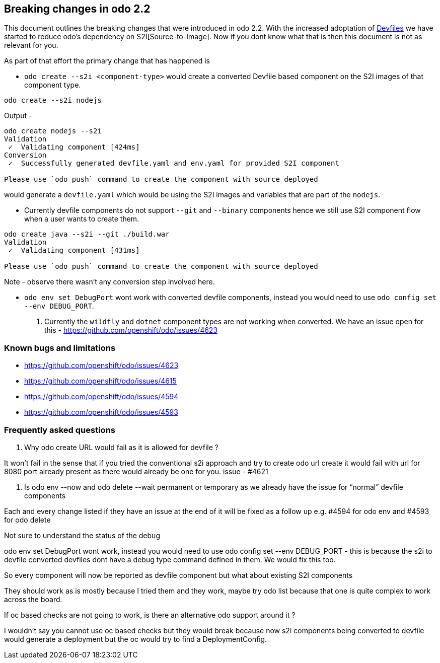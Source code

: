 == Breaking changes in odo 2.2

This document outlines the breaking changes that were introduced in odo 2.2.
With the increased adoptation of https://devfile.github.io/[Devfiles] we have started to reduce odo's dependency on S2I[Source-to-Image]. Now if you dont know what that is then this document is not as relevant for you.

As part of that effort the primary change that has happened is 

* `odo create --s2i <component-type>` would create a converted Devfile based component on the S2I images of that component type.

[source,sh]
----
odo create --s2i nodejs
----

Output - 

[source,sh]
----
odo create nodejs --s2i
Validation
 ✓  Validating component [424ms]
Conversion
 ✓  Successfully generated devfile.yaml and env.yaml for provided S2I component

Please use `odo push` command to create the component with source deployed
----

would generate a `devfile.yaml` which would be using the S2I images and variables that are part of the `nodejs`.

* Currently devfile components do not support `--git` and `--binary` components hence we still use S2I component flow when a user wants to create them.

[source,sh]
----
odo create java --s2i --git ./build.war
Validation
 ✓  Validating component [431ms]

Please use `odo push` command to create the component with source deployed
----
Note - observe there wasn't any conversion step involved here.

* `odo env set DebugPort` wont work with converted devfile components, instead you would need to use `odo config set --env DEBUG_PORT`.

. Currently the `wildfly` and `dotnet` component types are not working when converted. We have an issue open for this - https://github.com/openshift/odo/issues/4623 

=== Known bugs and limitations

* https://github.com/openshift/odo/issues/4623
* https://github.com/openshift/odo/issues/4615
* https://github.com/openshift/odo/issues/4594
* https://github.com/openshift/odo/issues/4593


=== Frequently asked questions

. Why odo create URL would fail as it is allowed for devfile ?

It won’t fail in the sense that if you tried the conventional s2i approach and try to create odo url create it would fail with url for 8080 port already present as there would already be one for you. issue - #4621

. Is odo env --now and odo delete --wait permanent or temporary as we already have the issue for “normal” devfile components

Each and every change listed if they have an issue at the end of it will be fixed as a follow up e.g. #4594 for odo env and #4593 for odo delete

.Not sure to understand the status of the debug

odo env set DebugPort wont work, instead you would need to use odo config set --env DEBUG_PORT - this is because the s2i to devfile converted devfiles dont have a debug type command defined in them. We would fix this too.

.So every component will now be reported as devfile component but what about existing S2I components

They should work as is mostly because I tried them and they work, maybe try odo list because that one is quite complex to work across the board.

.If oc based checks are not going to work, is there an alternative odo support around it ?

I wouldn't say you cannot use oc based checks but they would break because now s2i components being converted to devfile would generate a deployment but the oc would try to find a DeploymentConfig.